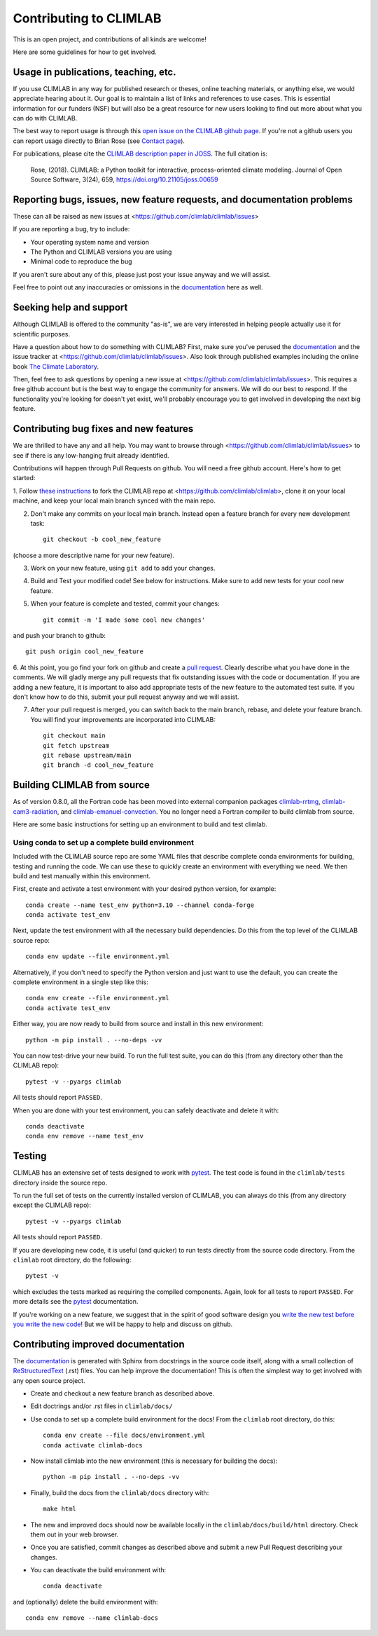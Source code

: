 .. highlight:: rst

.. _`Contributing to CLIMLAB`:


Contributing to CLIMLAB
=======================

This is an open project, and contributions of all kinds are welcome!

Here are some guidelines for how to get involved.


Usage in publications, teaching, etc.
-------------------------------------

If you use CLIMLAB in any way for published research or theses, online teaching materials, or anything else, we would appreciate hearing about it. Our goal is to maintain a list of links and references to use cases. This is essential information for our funders (NSF) but will also be a great resource for new users looking to find out more about what you can do with CLIMLAB.

The best way to report usage is through this `open issue on the CLIMLAB github page`_. If you're not a github users you can report usage directly to Brian Rose (see `Contact page`_).

For publications, please cite the `CLIMLAB description paper in JOSS`_. The full citation is:

  Rose, (2018). CLIMLAB: a Python toolkit for interactive, process-oriented climate modeling. Journal of Open Source Software, 3(24), 659, https://doi.org/10.21105/joss.00659


Reporting bugs, issues, new feature requests, and documentation problems
------------------------------------------------------------------------

These can all be raised as new issues at <https://github.com/climlab/climlab/issues>

If you are reporting a bug, try to include:

- Your operating system name and version
- The Python and CLIMLAB versions you are using
- Minimal code to reproduce the bug

If you aren't sure about any of this, please just post your issue anyway and we will assist.

Feel free to point out any inaccuracies or omissions in the documentation_ here as well.


Seeking help and support
------------------------

Although CLIMLAB is offered to the community "as-is", we are very interested in
helping people actually use it for scientific purposes.

Have a question about how to do something with CLIMLAB? First, make sure you've
perused the documentation_ and the issue tracker at <https://github.com/climlab/climlab/issues>.
Also look through published examples including the online book `The Climate Laboratory`_.

Then, feel free to ask questions by opening a new issue at <https://github.com/climlab/climlab/issues>.
This requires a free github account but is the best way to engage the community for answers.
We will do our best to respond. If the functionality you're looking for doesn't
yet exist, we'll probably encourage you to get involved in developing the next big feature.


Contributing bug fixes and new features
---------------------------------------

We are thrilled to have any and all help.
You may want to browse through <https://github.com/climlab/climlab/issues>
to see if there is any low-hanging fruit already identified.

Contributions will happen through Pull Requests on github.
You will need a free github account. Here's how to get started:

1. Follow `these instructions`_ to fork the CLIMLAB repo at <https://github.com/climlab/climlab>,
clone it on your local machine, and keep your local main branch synced with the main repo.

2. Don't make any commits on your local main branch. Instead open a feature branch for every new development task::

    git checkout -b cool_new_feature

(choose a more descriptive name for your new feature).

3. Work on your new feature, using ``git add`` to add your changes.

4. Build and Test your modified code! See below for instructions. Make sure to add new tests for your cool new feature.

5. When your feature is complete and tested, commit your changes::

    git commit -m 'I made some cool new changes'

and push your branch to github::

    git push origin cool_new_feature

6. At this point, you go find your fork on github and create a `pull request`_.
Clearly describe what you have done in the comments. We will gladly merge any pull requests that fix outstanding issues with the code or documentation.
If you are adding a new feature, it is important to also add appropriate tests of the new feature to the automated test suite.
If you don't know how to do this, submit your pull request anyway and we will assist.

7. After your pull request is merged, you can switch back to the main branch, rebase, and delete your feature branch. You will find your improvements are incorporated into CLIMLAB::

    git checkout main
    git fetch upstream
    git rebase upstream/main
    git branch -d cool_new_feature


Building CLIMLAB from source
----------------------------

As of version 0.8.0, all the Fortran code has been moved into external companion
packages `climlab-rrtmg`_, `climlab-cam3-radiation`_, and `climlab-emanuel-convection`_.
You no longer need a Fortran compiler to build climlab from source.

Here are some basic instructions for setting up an environment to build and test climlab.

Using conda to set up a complete build environment
~~~~~~~~~~~~~~~~~~~~~~~~~~~~~~~~~~~~~~~~~~~~~~~~~~

Included with the CLIMLAB source repo are some YAML files that describe complete
conda environments for building, testing and running the code.
We can use these to quickly create an environment with everything we need.
We then build and test manually within this environment.

First, create and activate a test environment with your desired python version, for example::

    conda create --name test_env python=3.10 --channel conda-forge
    conda activate test_env

Next, update the test environment with all the necessary build dependencies.
Do this from the top level of the CLIMLAB source repo::

    conda env update --file environment.yml

Alternatively, if you don't need to specify the Python version and just want to use the default,
you can create the complete environment in a single step like this::

    conda env create --file environment.yml
    conda activate test_env

Either way, you are now ready to build from source and install in this new environment::

    python -m pip install . --no-deps -vv

You can now test-drive your new build. To run the full test suite, you can do this (from any directory other than the CLIMLAB repo)::

    pytest -v --pyargs climlab

All tests should report ``PASSED``.

When you are done with your test environment, you can safely deactivate and delete it with::

    conda deactivate
    conda env remove --name test_env


Testing
-------

CLIMLAB has an extensive set of tests designed to work with `pytest`_. The test code is found in the ``climlab/tests`` directory inside the source repo.

To run the full set of tests on the currently installed version of CLIMLAB, you can always do this (from any directory except the CLIMLAB repo)::

    pytest -v --pyargs climlab

All tests should report ``PASSED``.

If you are developing new code, it is useful (and quicker) to run tests directly
from the source code directory. From the ``climlab`` root directory, do the following::

    pytest -v

which excludes the tests marked as requiring the compiled components. Again, look for all tests to report ``PASSED``. For more details see the `pytest`_ documentation.

If you're working on a new feature, we suggest that in the spirit of good software design you `write the new test before you write the new code`_! But we will be happy to help and discuss on github.



Contributing improved documentation
-----------------------------------

The documentation_ is generated with Sphinx from docstrings in the source code itself,
along with a small collection of ReStructuredText_ (.rst) files.
You can help improve the documentation!
This is often the simplest way to get involved with any open source project.

- Create and checkout a new feature branch as described above.
- Edit doctrings and/or .rst files in ``climlab/docs/``

- Use conda to set up a complete build environment for the docs! From the ``climlab`` root directory, do this::

    conda env create --file docs/environment.yml
    conda activate climlab-docs

- Now install climlab into the new environment (this is necessary for building the docs)::

    python -m pip install . --no-deps -vv

- Finally, build the docs from the ``climlab/docs`` directory with::

    make html

- The new and improved docs should now be available locally in the ``climlab/docs/build/html`` directory. Check them out in your web browser.
- Once you are satisfied, commit changes as described above and submit a new Pull Request describing your changes.
- You can deactivate the build environment with::

    conda deactivate

and (optionally) delete the build environment with::

    conda env remove --name climlab-docs


.. _`CLIMLAB description paper in JOSS`: http://joss.theoj.org/papers/10.21105/joss.00659
.. _`CLIMLAB recipe used on conda-forge`: https://github.com/conda-forge/climlab-feedstock
.. _`pytest`: https://docs.pytest.org/en/latest/
.. _`conda build`: https://docs.conda.io/projects/conda-build/en/latest/
.. _`Contact page`: contact.html
.. _ReStructuredText: http://docutils.sourceforge.net/docs/user/rst/quickstart.html
.. _`these instructions`: https://help.github.com/articles/fork-a-repo/
.. _`open issue on the CLIMLAB github page`: https://github.com/climlab/climlab/issues/68
.. _documentation: http://climlab.readthedocs.io
.. _`pull request`: https://help.github.com/articles/about-pull-requests/
.. _`numpy.f2py`: https://numpy.org/doc/stable/f2py/
.. _`these f2py examples`: https://numpy.org/doc/stable/f2py/f2py.getting-started.html
.. _`See here for discussion`: https://www.anaconda.com/utilizing-the-new-compilers-in-anaconda-distribution-5/
.. _`write the new test before you write the new code`: https://softwareengineering.stackexchange.com/questions/36175/what-are-the-disadvantages-of-writing-code-before-writing-unit-tests
.. _`The Climate Laboratory`: https://brian-rose.github.io/ClimateLaboratoryBook
.. _`climlab-rrtmg`: https://github.com/climlab/climlab-rrtmg
.. _`climlab-cam3-radiation`: https://github.com/climlab/climlab-cam3-radiation
.. _`climlab-emanuel-convection`: https://github.com/climlab/climlab-emanuel-convection
